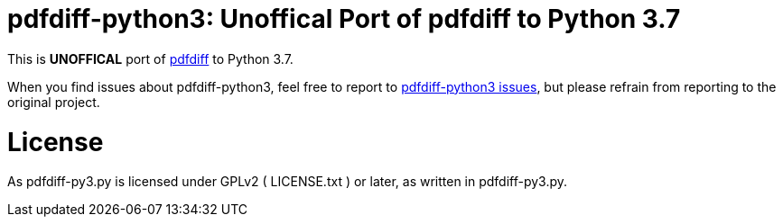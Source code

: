 pdfdiff-python3: Unoffical Port of pdfdiff to Python 3.7
========================================================

This is *UNOFFICAL* port of https://github.com/cascremers/pdfdiff[pdfdiff] to Python 3.7.

When you find issues about pdfdiff-python3, feel free to report to https://github.com/hiromi-mi/pdfdiff-python3[pdfdiff-python3 issues], but please refrain from reporting to the original project.

= License =

As pdfdiff-py3.py is licensed under GPLv2 ( LICENSE.txt ) or later, as written in pdfdiff-py3.py.
